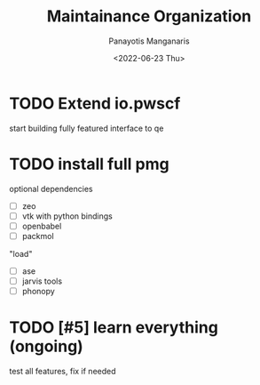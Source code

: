 #+options: ':nil *:t -:t ::t <:t H:3 \n:nil ^:t arch:headline
#+options: author:t broken-links:nil c:nil creator:nil
#+options: d:(not "LOGBOOK") date:t e:t email:nil f:t inline:t num:t
#+options: p:nil pri:nil prop:nil stat:t tags:t tasks:t tex:t
#+options: timestamp:t title:t toc:t todo:t |:t
#+title: Maintainance Organization
#+date: <2022-06-23 Thu>
#+author: Panayotis Manganaris
#+email: panos.manganaris@gmail.com
#+language: en
#+select_tags: export
#+exclude_tags: noexport
#+creator: Emacs 29.0.50 (Org mode 9.5.4)
#+cite_export:
* TODO Extend io.pwscf
start building fully featured interface to qe
* TODO install full pmg
optional dependencies
- [ ] zeo
- [ ] vtk with python bindings
- [ ] openbabel
- [ ] packmol
"load"
- [ ] ase
- [ ] jarvis tools
- [ ] phonopy
* TODO [#5] learn everything (ongoing)
test all features, fix if needed
